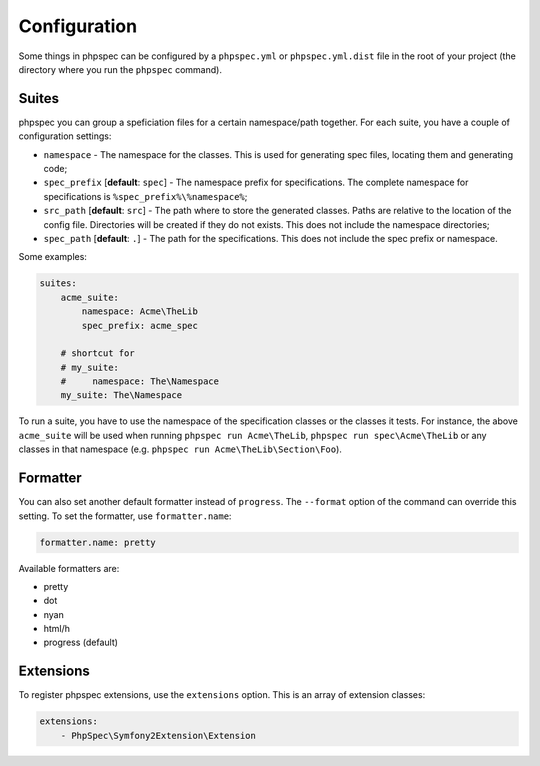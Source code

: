 Configuration
=============

Some things in phpspec can be configured by a ``phpspec.yml`` or
``phpspec.yml.dist`` file in the root of your project (the directory where you
run the ``phpspec`` command).

Suites
------

phpspec you can group a speficiation files for a certain namespace/path
together. For each suite, you have a couple of configuration settings:

* ``namespace`` - The namespace for the classes. This is used for generating
  spec files, locating them and generating code;
* ``spec_prefix`` [**default**: ``spec``] - The namespace prefix for
  specifications. The complete namespace for specifications is
  ``%spec_prefix%\%namespace%``;
* ``src_path`` [**default**: ``src``] - The path where to store the generated
  classes. Paths are relative to the location of the config file. Directories
  will be created if they do not exists. This does not include the namespace
  directories;
* ``spec_path`` [**default**: ``.``] - The path for the specifications. This
  does not include the spec prefix or namespace.

Some examples:

.. code-block:: yaml

    suites:
        acme_suite:
            namespace: Acme\TheLib
            spec_prefix: acme_spec

        # shortcut for
        # my_suite:
        #     namespace: The\Namespace
        my_suite: The\Namespace

To run a suite, you have to use the namespace of the specification classes or
the classes it tests. For instance, the above ``acme_suite`` will be used when
running ``phpspec run Acme\TheLib``, ``phpspec run spec\Acme\TheLib`` or
any classes in that namespace (e.g. ``phpspec run Acme\TheLib\Section\Foo``).

Formatter
---------

You can also set another default formatter instead of ``progress``. The
``--format`` option of the command can override this setting. To set the
formatter, use ``formatter.name``:

.. code-block:: yaml

    formatter.name: pretty

Available formatters are:

* pretty
* dot
* nyan
* html/h
* progress (default)

Extensions
----------

To register phpspec extensions, use the ``extensions`` option. This is an
array of extension classes:

.. code-block:: yaml

    extensions:
        - PhpSpec\Symfony2Extension\Extension
